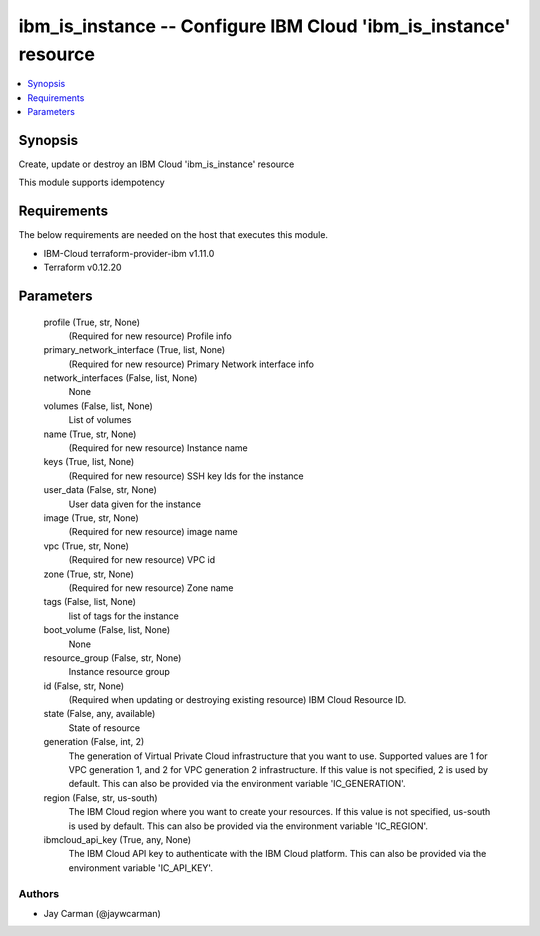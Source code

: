 
ibm_is_instance -- Configure IBM Cloud 'ibm_is_instance' resource
=================================================================

.. contents::
   :local:
   :depth: 1


Synopsis
--------

Create, update or destroy an IBM Cloud 'ibm_is_instance' resource

This module supports idempotency



Requirements
------------
The below requirements are needed on the host that executes this module.

- IBM-Cloud terraform-provider-ibm v1.11.0
- Terraform v0.12.20



Parameters
----------

  profile (True, str, None)
    (Required for new resource) Profile info


  primary_network_interface (True, list, None)
    (Required for new resource) Primary Network interface info


  network_interfaces (False, list, None)
    None


  volumes (False, list, None)
    List of volumes


  name (True, str, None)
    (Required for new resource) Instance name


  keys (True, list, None)
    (Required for new resource) SSH key Ids for the instance


  user_data (False, str, None)
    User data given for the instance


  image (True, str, None)
    (Required for new resource) image name


  vpc (True, str, None)
    (Required for new resource) VPC id


  zone (True, str, None)
    (Required for new resource) Zone name


  tags (False, list, None)
    list of tags for the instance


  boot_volume (False, list, None)
    None


  resource_group (False, str, None)
    Instance resource group


  id (False, str, None)
    (Required when updating or destroying existing resource) IBM Cloud Resource ID.


  state (False, any, available)
    State of resource


  generation (False, int, 2)
    The generation of Virtual Private Cloud infrastructure that you want to use. Supported values are 1 for VPC generation 1, and 2 for VPC generation 2 infrastructure. If this value is not specified, 2 is used by default. This can also be provided via the environment variable 'IC_GENERATION'.


  region (False, str, us-south)
    The IBM Cloud region where you want to create your resources. If this value is not specified, us-south is used by default. This can also be provided via the environment variable 'IC_REGION'.


  ibmcloud_api_key (True, any, None)
    The IBM Cloud API key to authenticate with the IBM Cloud platform. This can also be provided via the environment variable 'IC_API_KEY'.













Authors
~~~~~~~

- Jay Carman (@jaywcarman)

